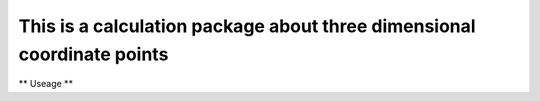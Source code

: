 
This is a calculation package about three dimensional coordinate points
=======================================================================

** Useage **

